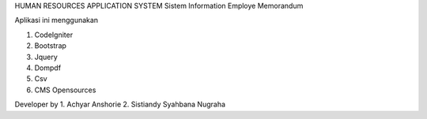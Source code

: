 HUMAN RESOURCES APPLICATION SYSTEM
Sistem Information Employe Memorandum 

Aplikasi ini menggunakan

1. CodeIgniter
2. Bootstrap
3. Jquery
4. Dompdf
5. Csv
6. CMS Opensources

Developer by
1. Achyar Anshorie
2. Sistiandy Syahbana Nugraha